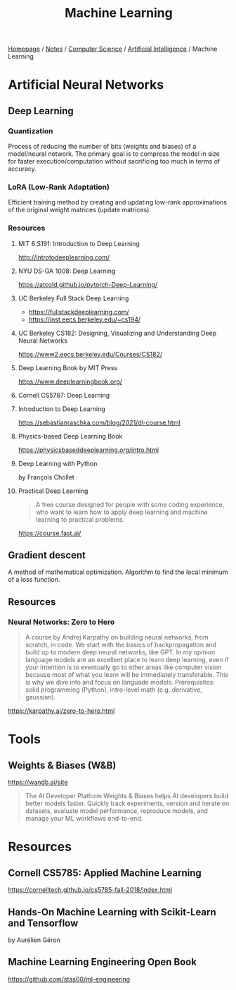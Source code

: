 #+title: Machine Learning

[[file:../../../homepage.org][Homepage]] / [[file:../../../notes.org][Notes]] / [[file:../../computer-science.org][Computer Science]] / [[file:../artificial-intelligence.org][Artificial Intelligence]] / Machine Learning

* Artificial Neural Networks
** Deep Learning
*** Quantization
Process of reducing the number of bits (weights and biases) of a model/neural network.
The primary goal is to compress the model in size for faster execution/computation without sacrificing too much in terms of accuracy.
*** LoRA (Low-Rank Adaptation)
Efficient training method by creating and updating low-rank approximations of the original weight matrices (update matrices).
*** Resources
**** MIT 6.S191: Introduction to Deep Learning
http://introtodeeplearning.com/
**** NYU DS-GA 1008: Deep Learning
https://atcold.github.io/pytorch-Deep-Learning/
**** UC Berkeley Full Stack Deep Learning
- https://fullstackdeeplearning.com/
- https://inst.eecs.berkeley.edu/~cs194/
**** UC Berkeley CS182: Designing, Visualizing and Understanding Deep Neural Networks
https://www2.eecs.berkeley.edu/Courses/CS182/
**** Deep Learning Book by MIT Press
https://www.deeplearningbook.org/
**** Cornell CS5787: Deep Learning
**** Introduction to Deep Learning
https://sebastianraschka.com/blog/2021/dl-course.html
**** Physics-based Deep Learning Book
https://physicsbaseddeeplearning.org/intro.html
**** Deep Learning with Python
by François Chollet
**** Practical Deep Learning
#+begin_quote
A free course designed for people with some coding experience, who want to learn how to apply deep learning and machine learning to practical problems.
#+end_quote
https://course.fast.ai/
** Gradient descent
A method of mathematical optimization.
Algorithm to find the local minimum of a loss function.
** Resources
*** Neural Networks: Zero to Hero
#+begin_quote
A course by Andrej Karpathy on building neural networks, from scratch, in code.
We start with the basics of backpropagation and build up to modern deep neural networks, like GPT. In my opinion language models are an excellent place to learn deep learning, even if your intention is to eventually go to other areas like computer vision because most of what you learn will be immediately transferable. This is why we dive into and focus on languade models.
Prerequisites: solid programming (Python), intro-level math (e.g. derivative, gaussian).
#+end_quote
https://karpathy.ai/zero-to-hero.html

* Tools
** Weights & Biases (W&B)
https://wandb.ai/site
#+begin_quote
The AI Developer Platform
Weights & Biases helps AI developers build better models faster. Quickly track experiments, version and iterate on datasets, evaluate model performance, reproduce models, and manage your ML workflows end-to-end.
#+end_quote

* Resources
** Cornell CS5785: Applied Machine Learning
https://cornelltech.github.io/cs5785-fall-2018/index.html
** Hands-On Machine Learning with Scikit-Learn and Tensorflow
by Aurélien Géron
** Machine Learning Engineering Open Book
https://github.com/stas00/ml-engineering
